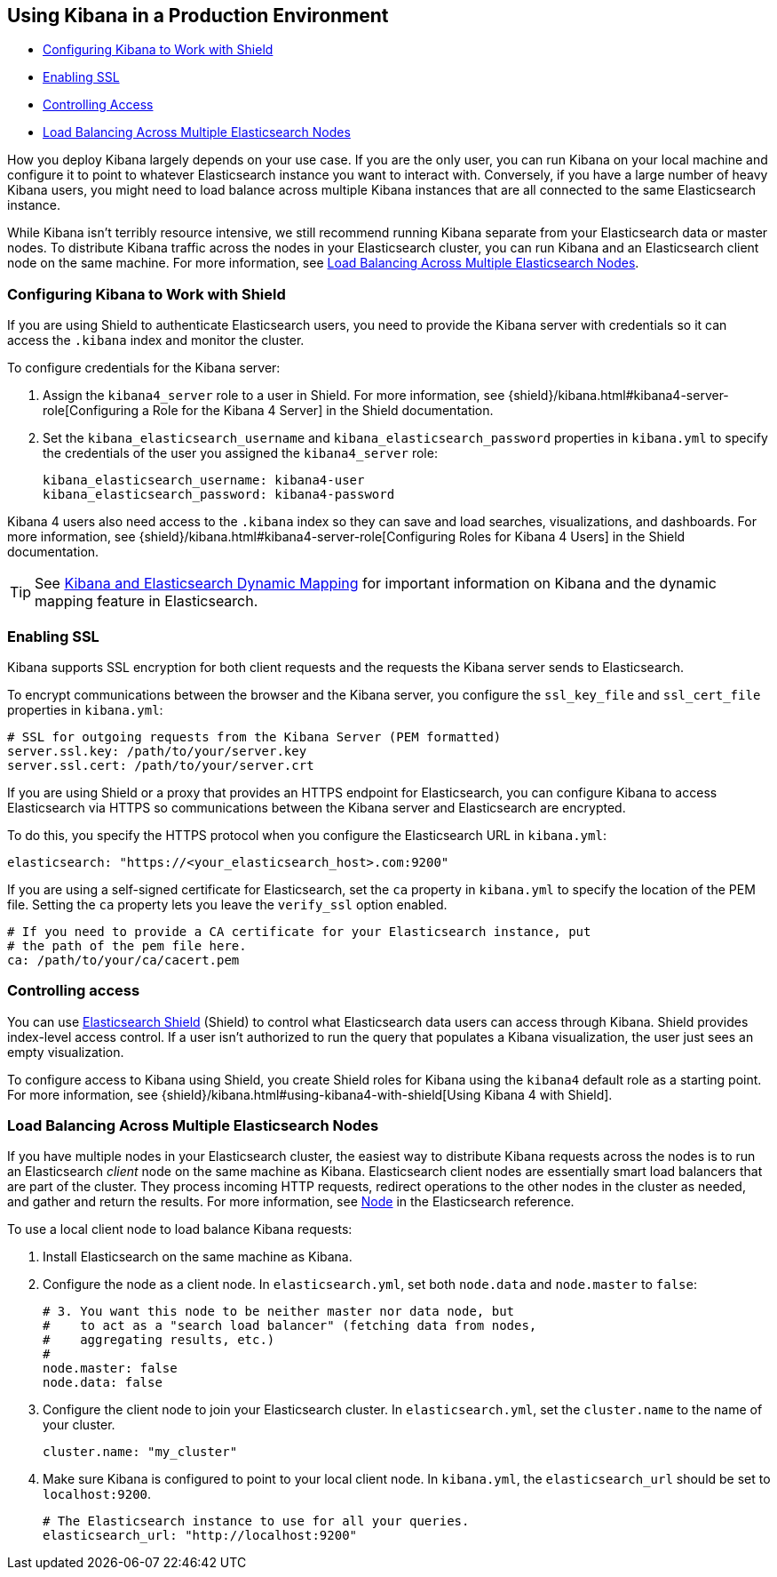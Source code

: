 [[production]]
== Using Kibana in a Production Environment
* <<configuring-kibana-shield, Configuring Kibana to Work with Shield>>
* <<enabling-ssl, Enabling SSL>>
* <<controlling-access, Controlling Access>>
* <<load-balancing, Load Balancing Across Multiple Elasticsearch Nodes>>

How you deploy Kibana largely depends on your use case. If you are the only user,
you can run Kibana on your local machine and configure it to point to whatever
Elasticsearch instance you want to interact with. Conversely, if you have a large
number of heavy Kibana users, you might need to load balance across multiple
Kibana instances that are all connected to the same Elasticsearch instance.

While Kibana isn't terribly resource intensive, we still recommend running Kibana
separate from  your Elasticsearch data or master nodes. To distribute Kibana
traffic across the nodes in your Elasticsearch cluster, you can run Kibana
and an Elasticsearch client node on the same machine. For more information, see
<<load-balancing, Load Balancing Across Multiple Elasticsearch Nodes>>.

[float]
[[configuring-kibana-shield]]
=== Configuring Kibana to Work with Shield
If you are using Shield to authenticate Elasticsearch users, you need to provide
the Kibana server with credentials so it can access the `.kibana` index and monitor
the cluster.

To configure credentials for the Kibana server:

. Assign the `kibana4_server` role to a user in Shield. For more information, see
{shield}/kibana.html#kibana4-server-role[Configuring a Role for the Kibana 4 Server]
in the Shield documentation.

 . Set the `kibana_elasticsearch_username` and
`kibana_elasticsearch_password` properties in `kibana.yml` to specify the credentials
of the user you assigned the `kibana4_server`
role:
+
[source,text]
----
kibana_elasticsearch_username: kibana4-user
kibana_elasticsearch_password: kibana4-password
----

Kibana 4 users also need access to the `.kibana` index so they can save and load searches, visualizations, and dashboards.
For more information, see {shield}/kibana.html#kibana4-server-role[Configuring Roles for Kibana 4 Users] in
the Shield documentation.

TIP: See <<kibana-dynamic-mapping, Kibana and Elasticsearch Dynamic Mapping>> for important information on Kibana and
the dynamic mapping feature in Elasticsearch.

[float]
[[enabling-ssl]]
=== Enabling SSL
Kibana supports SSL encryption for both client requests and the requests the Kibana server
sends to Elasticsearch.

To encrypt communications between the browser and the Kibana server, you configure the `ssl_key_file` and
`ssl_cert_file` properties in `kibana.yml`:

[source,text]
----
# SSL for outgoing requests from the Kibana Server (PEM formatted)
server.ssl.key: /path/to/your/server.key
server.ssl.cert: /path/to/your/server.crt
----

If you are using Shield or a proxy that provides an HTTPS endpoint for Elasticsearch,
you can configure Kibana to access Elasticsearch via HTTPS so communications between
the Kibana server and Elasticsearch are encrypted.

To do this, you specify the HTTPS
protocol when you configure the Elasticsearch URL in `kibana.yml`:

[source,text]
----
elasticsearch: "https://<your_elasticsearch_host>.com:9200"
----

If you are using a self-signed certificate for Elasticsearch, set the `ca` property in
`kibana.yml` to specify the location of the PEM file. Setting the `ca` property lets you  leave the `verify_ssl` option enabled.

[source,text]
----
# If you need to provide a CA certificate for your Elasticsearch instance, put
# the path of the pem file here.
ca: /path/to/your/ca/cacert.pem
----

[float]
[[controlling-access]]
=== Controlling access
You can use http://www.elastic.co/overview/shield/[Elasticsearch Shield]
(Shield) to control what Elasticsearch data users can access through Kibana.
Shield provides index-level access control. If a user isn't authorized to run
the query that populates a Kibana visualization, the user just sees an empty
visualization.

To configure access to Kibana using Shield, you create Shield roles
for Kibana using the `kibana4` default role as a starting point. For more
information, see {shield}/kibana.html#using-kibana4-with-shield[Using Kibana 4 with Shield].

[float]
[[load-balancing]]
=== Load Balancing Across Multiple Elasticsearch Nodes
If you have multiple nodes in your Elasticsearch cluster, the easiest way to distribute Kibana requests
across the nodes is to run an Elasticsearch _client_ node on the same machine as Kibana.
Elasticsearch client nodes are essentially smart load balancers that are part of the cluster. They
process incoming HTTP requests, redirect operations to the other nodes in the cluster as needed, and
gather and return the results. For more information, see
http://www.elastic.co/guide/en/elasticsearch/reference/current/modules-node.html[Node] in the Elasticsearch reference.

To use a local client node to load balance Kibana requests:

. Install Elasticsearch on the same machine as Kibana.
. Configure the node as a client node. In `elasticsearch.yml`, set both `node.data` and `node.master` to `false`:
+
--------
# 3. You want this node to be neither master nor data node, but
#    to act as a "search load balancer" (fetching data from nodes,
#    aggregating results, etc.)
#
node.master: false
node.data: false
--------
. Configure the client node to join your Elasticsearch cluster. In `elasticsearch.yml`, set the `cluster.name` to the
name of your cluster.
+
--------
cluster.name: "my_cluster"
--------
. Make sure Kibana is configured to point to your local client node. In `kibana.yml`, the `elasticsearch_url` should be set to
`localhost:9200`.
+
--------
# The Elasticsearch instance to use for all your queries.
elasticsearch_url: "http://localhost:9200"
--------
